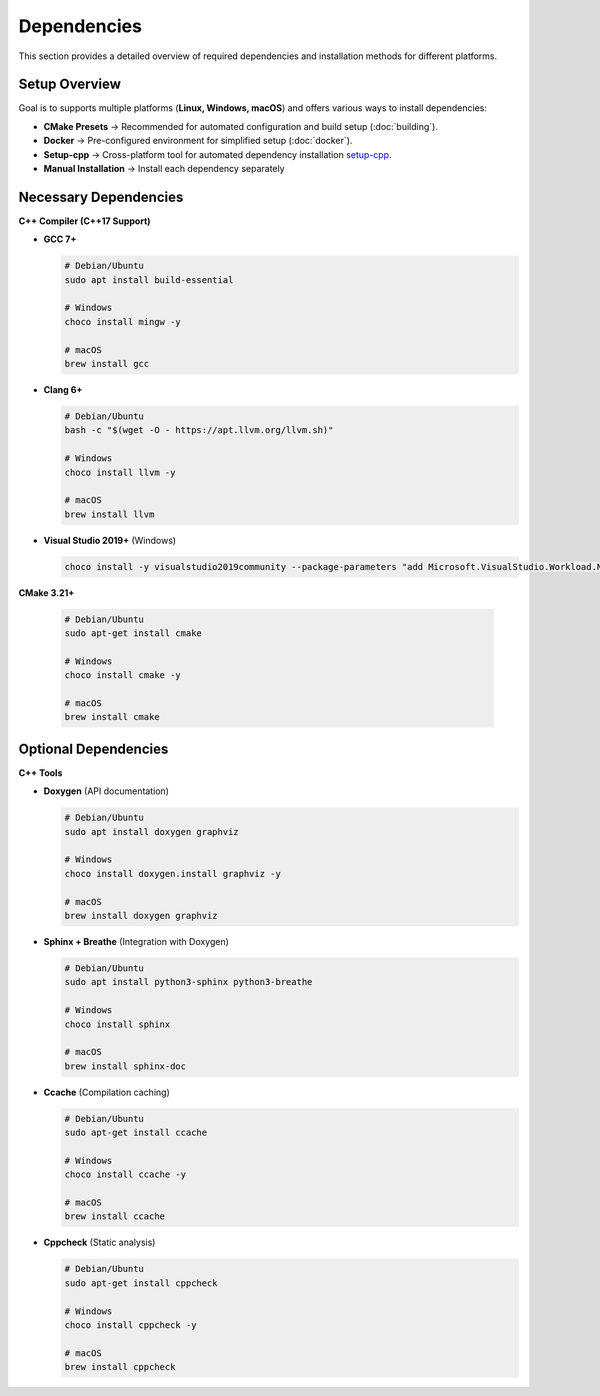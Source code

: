 Dependencies
============

This section provides a detailed overview of required dependencies and installation methods for different platforms.

Setup Overview
--------------
Goal is to supports multiple platforms (**Linux, Windows, macOS**) and offers various ways to install dependencies:

- **CMake Presets** → Recommended for automated configuration and build setup (:doc:`building`).
- **Docker** → Pre-configured environment for simplified setup (:doc:`docker`).
- **Setup-cpp** → Cross-platform tool for automated dependency installation `setup-cpp <https://github.com/aminya/setup-cpp>`__.
- **Manual Installation** → Install each dependency separately

Necessary Dependencies
----------------------
**C++ Compiler (C++17 Support)**

- **GCC 7+**

  .. code-block:: bash

     # Debian/Ubuntu
     sudo apt install build-essential

     # Windows
     choco install mingw -y

     # macOS
     brew install gcc

- **Clang 6+**

  .. code-block:: bash

     # Debian/Ubuntu
     bash -c "$(wget -O - https://apt.llvm.org/llvm.sh)"

     # Windows
     choco install llvm -y

     # macOS
     brew install llvm

- **Visual Studio 2019+** (Windows)

  .. code-block:: powershell

     choco install -y visualstudio2019community --package-parameters "add Microsoft.VisualStudio.Workload.NativeDesktop"

**CMake 3.21+**

  .. code-block:: bash

     # Debian/Ubuntu
     sudo apt-get install cmake

     # Windows
     choco install cmake -y

     # macOS
     brew install cmake

Optional Dependencies
---------------------
**C++ Tools**

- **Doxygen** (API documentation)

  .. code-block:: bash

     # Debian/Ubuntu
     sudo apt install doxygen graphviz

     # Windows
     choco install doxygen.install graphviz -y

     # macOS
     brew install doxygen graphviz

- **Sphinx + Breathe** (Integration with Doxygen)

  .. code-block:: bash

     # Debian/Ubuntu
     sudo apt install python3-sphinx python3-breathe

     # Windows
     choco install sphinx

     # macOS
     brew install sphinx-doc

- **Ccache** (Compilation caching)

  .. code-block:: bash

     # Debian/Ubuntu
     sudo apt-get install ccache

     # Windows
     choco install ccache -y

     # macOS
     brew install ccache

- **Cppcheck** (Static analysis)

  .. code-block:: bash

     # Debian/Ubuntu
     sudo apt-get install cppcheck

     # Windows
     choco install cppcheck -y

     # macOS
     brew install cppcheck